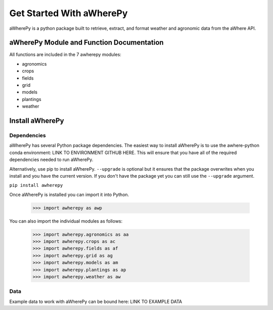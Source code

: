 Get Started With aWherePy
=========================

aWherePy is a python package built to retrieve, extract, and format weather and agronomic data from the aWhere API.

aWherePy Module and Function Documentation
------------------------------------------

All functions are included in the 7 awherepy modules:

- agronomics
- crops
- fields
- grid
- models
- plantings
- weather

Install aWherePy
----------------

Dependencies
~~~~~~~~~~~~

aWherePy has several Python package dependencies. The easiest way to install aWherePy is to use the awhere-python conda environment: LINK TO ENVIRONMENT GITHUB HERE. This will ensure that you have all of the required dependencies needed to run aWherePy.

Alternatively, use pip to install aWherePy. ``--upgrade`` is optional but it ensures that the package overwrites when you install and you have the current version. If you don't have the package yet you can still use the ``--upgrade`` argument.

``pip install awherepy``

Once aWherePy is installed you can import it into Python.

    >>> import awherepy as awp

You can also import the individual modules as follows:

    >>> import awherepy.agronomics as aa
    >>> import awherepy.crops as ac
    >>> import awherepy.fields as af
    >>> import awherepy.grid as ag
    >>> import awherepy.models as am
    >>> import awherepy.plantings as ap
    >>> import awherepy.weather as aw

Data
~~~~

Example data to work with aWherePy can be bound here: LINK TO EXAMPLE DATA
